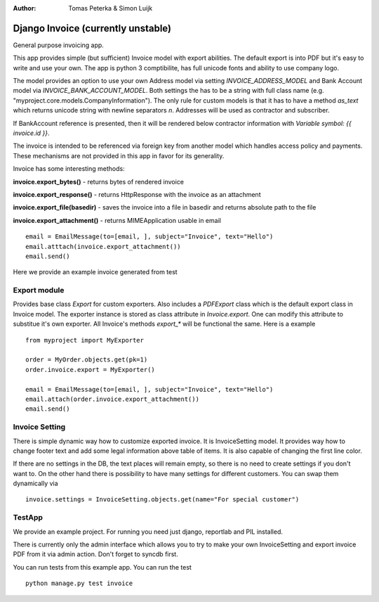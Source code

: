 :author: Tomas Peterka & Simon Luijk

Django Invoice (currently unstable)
===================================

General purpose invoicing app.

This app provides simple (but sufficient) Invoice model with export abilities.
The default export is into PDF but it's easy to write and use your own. The app is 
python 3 comptibilite, has full unicode fonts and ability to use company logo.

The model provides an option to use your own Address model via setting `INVOICE_ADDRESS_MODEL`
and Bank Account model via `INVOICE_BANK_ACCOUNT_MODEL`. Both settings the has to be a string
with full class name (e.g. "myproject.core.models.CompanyInformation").
The only rule for custom models is that it has to have a method `as_text` which returns unicode 
string with newline separators `\n`. Addresses will be used as contractor and subscriber. 

If BankAccount reference is presented, then it will be rendered below contractor information with
*Variable symbol: {{ invoice.id }}*.

The invoice is intended to be referenced via foreign key from another model which handles
access policy and payments. These mechanisms are not provided in this app in favor for its
generality.

Invoice has some interesting methods:

**invoice.export_bytes()** - returns bytes of rendered invoice

**invoice.export_response()** - returns HttpResponse with the invoice as an attachment

**invoice.export_file(basedir)** - saves the invoice into a file in basedir and returns absolute path to the file

**invoice.export_attachment()** - returns MIMEApplication usable in email ::

    email = EmailMessage(to=[email, ], subject="Invoice", text="Hello")
    email.atttach(invoice.export_attachment())
    email.send()

Here we provide an example invoice generated from test

.. image:: example.png
    :align: right
    :class: pull-right



Export module
-------------

Provides base class `Export` for custom exporters. Also includes a `PDFExport` class which is
the default export class in Invoice model. The exporter instance is stored as class attribute
in `Invoice.export`. One can modify this attribute to substitue it's own exporter.
All Invoice's methods `export_*` will be functional the same. Here is a example ::

    from myproject import MyExporter
    
    order = MyOrder.objects.get(pk=1)
    order.invoice.export = MyExporter()

    email = EmailMessage(to=[email, ], subject="Invoice", text="Hello")
    email.attach(order.invoice.export_attachment())
    email.send()


Invoice Setting
---------------

There is simple dynamic way how to customize exported invoice. It is InvoiceSetting model.
It provides way how to change footer text and add some legal information above table of items.
It is also capable of changing the first line color.

If there are no settings in the DB, the text places will remain empty, so there is no need to
create settings if you don't want to. On the other hand there is possibility to have  many
settings for different customers. You can swap them dynamically via ::

    invoice.settings = InvoiceSetting.objects.get(name="For special customer")



TestApp
-------
We provide an example project. For running you need just django, reportlab and PIL installed.

There is currently only the admin interface which allows you to try to make your own InvoiceSetting
and export invoice PDF from it via admin action. Don't forget to syncdb first.

You can run tests from this example app. You can run the test ::

    python manage.py test invoice

